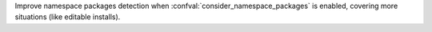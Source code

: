 Improve namespace packages detection when :confval:`consider_namespace_packages` is enabled, covering more situations (like editable installs).
